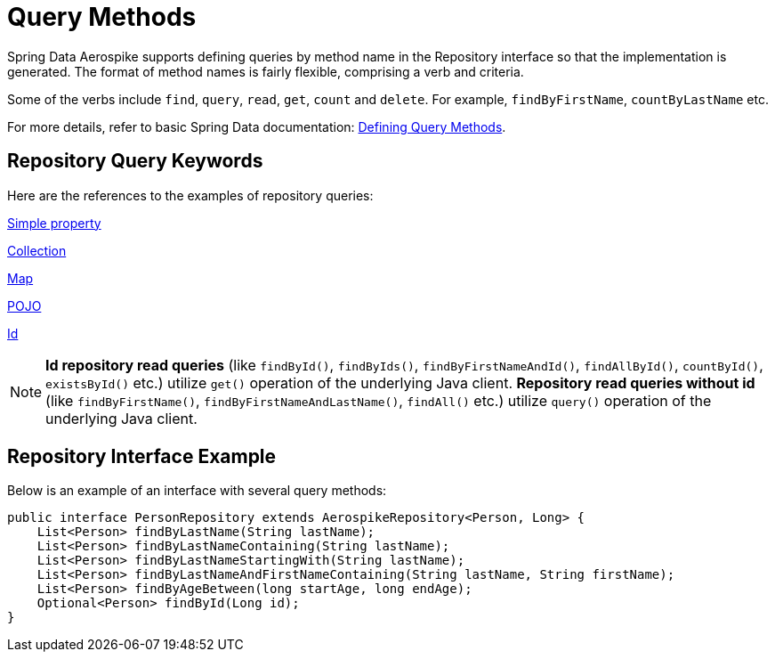 [[aerospike.query-methods-preface]]
= Query Methods

Spring Data Aerospike supports defining queries by method name in the Repository interface so that the implementation
is generated.
The format of method names is fairly flexible, comprising a verb and criteria.

Some of the verbs include `find`, `query`, `read`, `get`, `count` and `delete`.
For example, `findByFirstName`, `countByLastName` etc.

For more details, refer to basic Spring Data documentation:
link:https://docs.spring.io/spring-data/rest/reference/data-commons/repositories/query-methods-details.html[Defining Query Methods].

== Repository Query Keywords

Here are the references to the examples of repository queries:

<<aerospike.query_methods.simple_property, Simple property>>

<<aerospike.query_methods.collection, Collection>>

<<aerospike.query_methods.map, Map>>

<<aerospike.query_methods.pojo, POJO>>

<<aerospike.query_methods.id, Id>>

NOTE: *Id repository read queries* (like `findById()`, `findByIds()`, `findByFirstNameAndId()`, `findAllById()`,
`countById()`, `existsById()` etc.) utilize `get()` operation of the underlying Java client.
*Repository read queries without id* (like `findByFirstName()`, `findByFirstNameAndLastName()`, `findAll()`  etc.)
utilize `query()` operation of the underlying Java client.


== Repository Interface Example

Below is an example of an interface with several query methods:

[source,java]
----
public interface PersonRepository extends AerospikeRepository<Person, Long> {
    List<Person> findByLastName(String lastName);
    List<Person> findByLastNameContaining(String lastName);
    List<Person> findByLastNameStartingWith(String lastName);
    List<Person> findByLastNameAndFirstNameContaining(String lastName, String firstName);
    List<Person> findByAgeBetween(long startAge, long endAge);
    Optional<Person> findById(Long id);
}
----